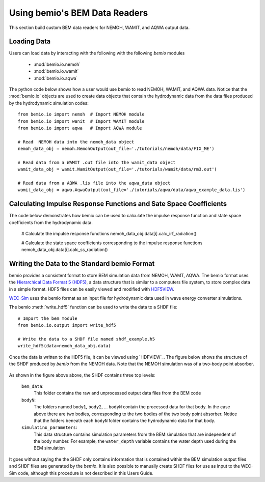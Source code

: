 Using bemio's BEM Data Readers
==============================
This section build custom BEM data readers for  NEMOH, WAMIT, and AQWA output data.

.. _loading_data:

Loading Data
~~~~~~~~~~~~

Users can load data by interacting with the following with the following `bemio` modules

	* :mod:`bemio.io.nemoh`
	* :mod:`bemio.io.wamit`
	* :mod:`bemio.io.aqwa`

The python code below shows how a user would use bemio to read NEMOH, WAMIT, and AQWA data. Notice that the :mod:`bemio.io` objects are used to create data objects that contain the hydrodynamic data from the data files produced by the hydrodynamic simulation codes::

	from bemio.io import nemoh  # Import NEMOH module
	from bemio.io import wanit  # Import WAMIT module
	from bemio.io import aqwa   # Import AQWA module

	# Read  NEMOH data into the nemoh_data object
	nemoh_data_obj = nemoh.NemohOutput(out_file='./tutorials/nemoh/data/FIX_ME')

	# Read data from a WAMIT .out file into the wamit_data object
	wamit_data_obj = wamit.WamitOutput(out_file='./tutorials/wamit/data/rm3.out')

	# Read data from a AQWA .lis file into the aqwa_data object
	wamit_data_obj = aqwa.AqwaOutput(out_file='./tutorials/aqwa/data/aqwa_example_data.lis')

.. _irf_and_ss:

Calculating Impulse Response Functions and Sate Space Coefficients
~~~~~~~~~~~~~~~~~~~~~~~~~~~~~~~~~~~~~~~~~~~~~~~~~~~~~~~~~~~~~~~~~~

The code below demonstrates how bemio can be used to calculate the impulse response function and state space coefficients from the hydrodynamic data.

	# Calculate the impulse response functions
	nemoh_data_obj.data[i].calc_irf_radiation()

	# Calculate the state space coefficients corresponding to the impulse response functions
	nemoh_data_obj.data[i].calc_ss_radiation()

.. _standard_data_format:

Writing the Data to the Standard bemio Format
~~~~~~~~~~~~~~~~~~~~~~~~~~~~~~~~~~~~~~~~~~~~~
bemio provides a consistent format to store BEM simulation data from NEMOH, WAMT, AQWA. The bemio format uses the `Hierarchical Data Format 5 (HDF5) <http://www.hdfgroup.org/HDF5/>`_, a data structure that is similar to a computers file system, to store complex data in a simple format. HDF5 files can be easily viewed and modified with `HDF5VIEW <http://www.hdfgroup.org/products/java/hdfview/>`_.

`WEC-Sim <https://github.com/WEC-Sim/WEC-Sim>`_ uses the bemio format as an input file for hydrodynamic data used in wave energy converter simulations.

The bemio :meth:`write_hdf5` function can be used to write the data to a SHDF file::

	# Import the bem module
	from bemio.io.output import write_hdf5

	# Write the data to a SHDF file named shdf_example.h5
	write_hdf5(data=nemoh_data_obj.data)

Once the data is written to the HDF5 file, it can be viewed using `HDFVIEW`_. The figure below shows the structure of the SHDF produced by `bemio` from the NEMOH data. Note that the NEMOH simulation was of a two-body point absorber.

.. figure::  _static/rm3_hdf5.png
   :align:   center
   :width: 600pt

As shown in the figure above above, the SHDF contains three top levels:

	``bem_data``:
		This folder contains the raw and unprocessed output data files from the BEM code
	``bodyN``:
		The folders named ``body1``, ``body2``, ... ``bodyN`` contain the processed data for that body. In the case above there are two bodies, corresponding to the two bodies of the two body point absorber. Notice that the folders beneath each ``bodyN`` folder contains the hydrodynamic data for that body.
	``simulatino_parameters``:
		This data structure contains simulation parameters from the BEM simulation that are independent of the body number. For example, the ``water_depth`` variable contains the water depth used during the BEM simulation

It goes without saying the the SHDF only contains information that is contained within the BEM simulation output files and SHDF files are generated by the `bemio`. It is also possible to manually create SHDF files for use as input to the WEC-Sim code, although this procedure is not described in this Users Guide.
